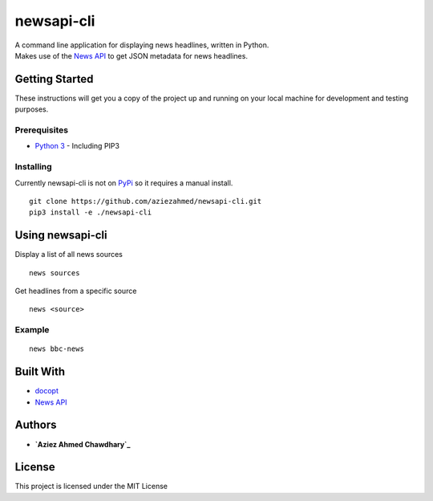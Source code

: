 newsapi-cli
===========

| A command line application for displaying news headlines, written in
  Python.
| Makes use of the `News API`_ to get JSON metadata for news headlines.

Getting Started
---------------

These instructions will get you a copy of the project up and running on
your local machine for development and testing purposes.

Prerequisites
~~~~~~~~~~~~~

-  `Python 3`_ - Including PIP3

Installing
~~~~~~~~~~

Currently newsapi-cli is not on `PyPi`_ so it requires a manual install.

::

    git clone https://github.com/aziezahmed/newsapi-cli.git
    pip3 install -e ./newsapi-cli

Using newsapi-cli
-----------------

Display a list of all news sources

::

    news sources

Get headlines from a specific source

::

    news <source>

Example
~~~~~~~

::

    news bbc-news

Built With
----------

-  `docopt`_
-  `News API`_

Authors
-------

-  **`Aziez Ahmed Chawdhary`_**

License
-------

This project is licensed under the MIT License

.. _News API: https://newsapi.org
.. _Python 3: https://www.python.org
.. _PyPi: https://pypi.python.org/pypi
.. _docopt: http://docopt.org
.. _Aziez Ahmed Chawdhary: https://github.com/aziezahmed